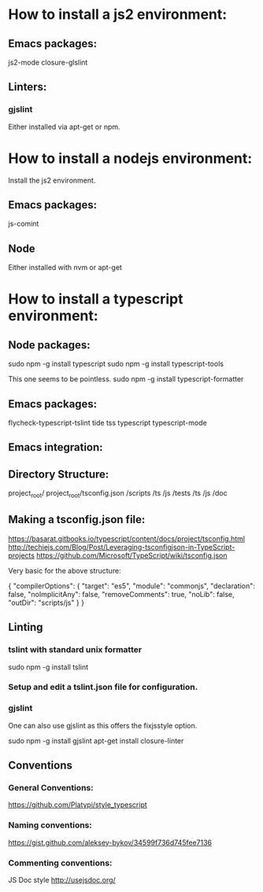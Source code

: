 * How to install a js2 environment:

** Emacs packages:

   js2-mode
   closure-glslint

** Linters:

*** gjslint
    Either installed via apt-get or npm.

* How to install a nodejs environment:

  Install the js2 environment.

** Emacs packages:
   
   js-comint

** Node

   Either installed with nvm or apt-get


* How to install a typescript environment:

** Node packages:

   sudo npm -g install typescript
   sudo npm -g install typescript-tools


   This one seems to be pointless.
   sudo npm -g install typescript-formatter



** Emacs packages:

   flycheck-typescript-tslint
   tide
   tss
   typescript
   typescript-mode

** Emacs integration: 
   
   

** Directory Structure:
   project_root/
   project_root/tsconfig.json
     /scripts
       /ts
       /js
     /tests
       /ts
       /js
       /doc

** Making a tsconfig.json file:
   https://basarat.gitbooks.io/typescript/content/docs/project/tsconfig.html
   http://techiejs.com/Blog/Post/Leveraging-tsconfigjson-in-TypeScript-projects
   https://github.com/Microsoft/TypeScript/wiki/tsconfig.json

   Very basic for the above structure:

   {
    "compilerOptions": {
        "target": "es5",
        "module": "commonjs",
        "declaration": false,
        "noImplicitAny": false,
        "removeComments": true,
        "noLib": false,
        "outDir": "scripts/js"
      }
   }

** Linting

*** tslint with standard unix formatter

    sudo npm -g install tslint
   

*** Setup and edit a tslint.json file for configuration.
   

*** gjslint
    One can also use gjslint as this offers the fixjsstyle option. 
    
    sudo npm -g install gjslint
    apt-get install closure-linter


** Conventions

*** General Conventions:
    https://github.com/Platypi/style_typescript
*** Naming conventions: 
    https://gist.github.com/aleksey-bykov/34599f736d745fee7136
*** Commenting conventions:
    JS Doc style
    http://usejsdoc.org/
